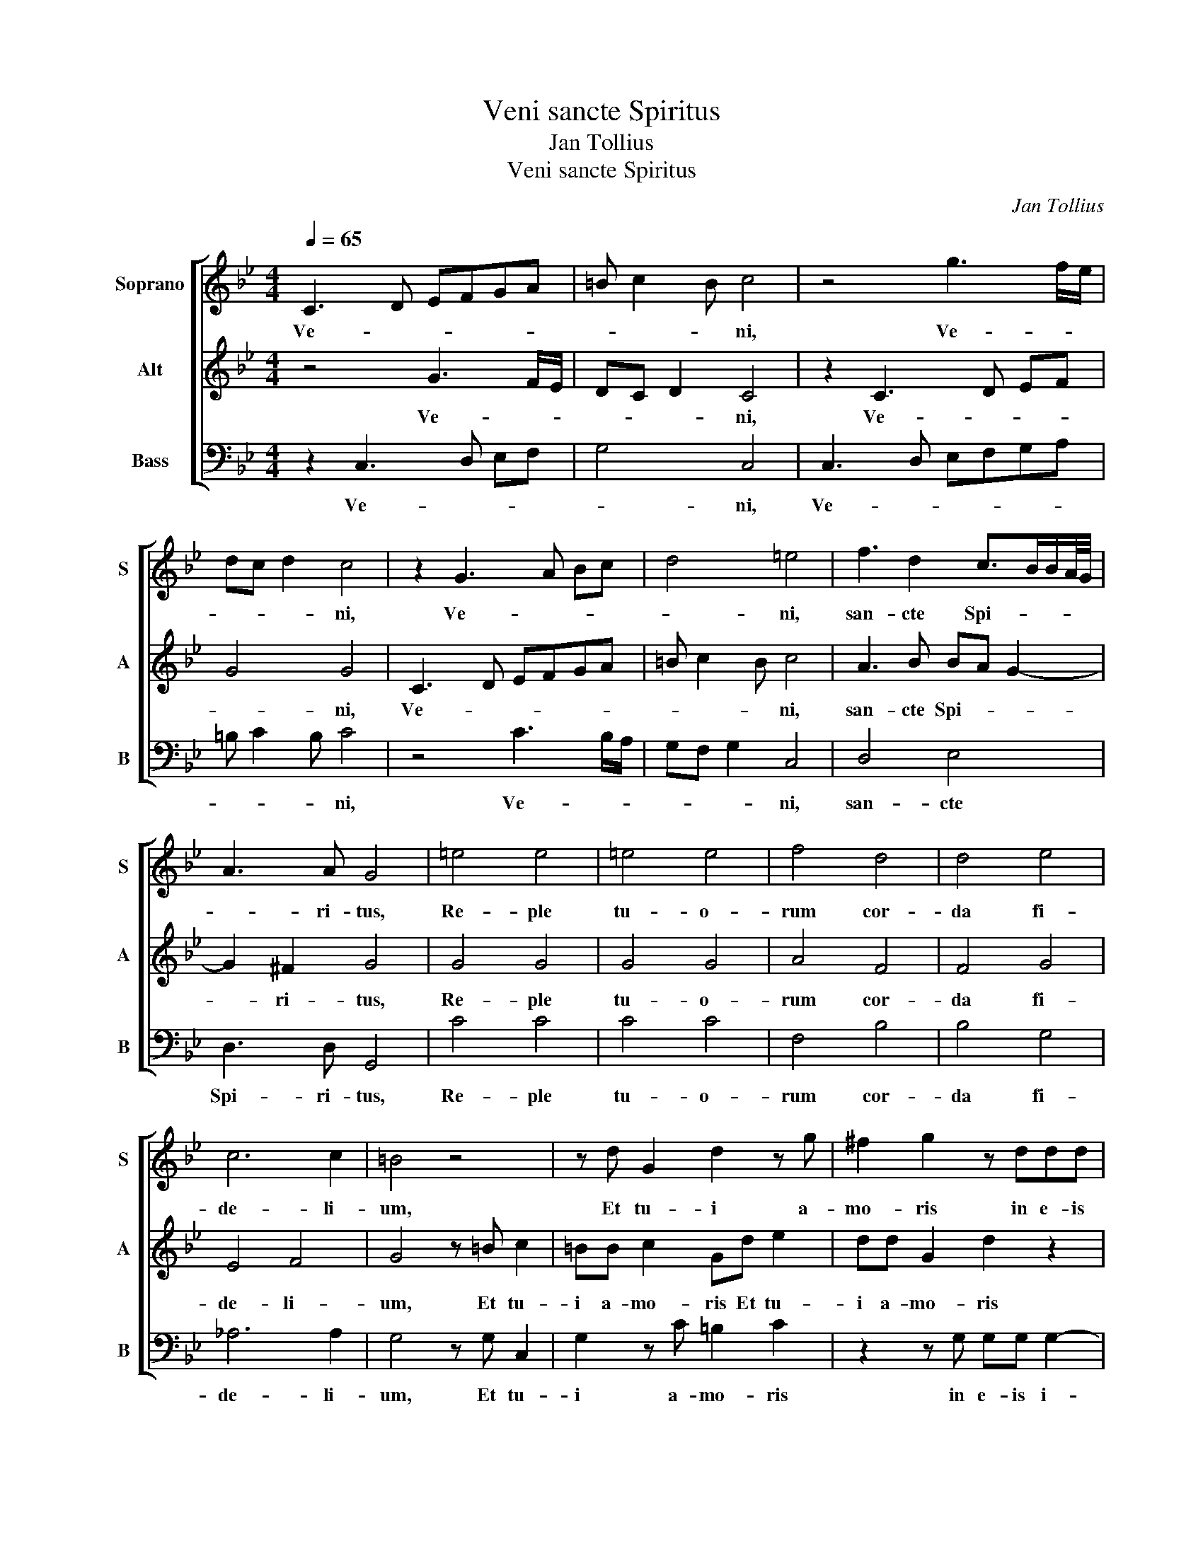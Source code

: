 X:1
T:Veni sancte Spiritus
T:Jan Tollius
T:Veni sancte Spiritus
C:Jan Tollius
%%score [ 1 2 3 ]
L:1/8
Q:1/4=65
M:4/4
K:Bb
V:1 treble nm="Soprano" snm="S"
V:2 treble nm="Alt" snm="A"
V:3 bass nm="Bass" snm="B"
V:1
 C3 D EFGA | =B c2 B c4 | z4 g3 f/e/ | dc d2 c4 | z2 G3 A Bc | d4 =e4 | f3 d2 c>BB/A/4G/4 | %7
w: Ve- * * * * *|* * * ni,|Ve- * *|* * * ni,|Ve- * * *|* ni,|san- cte Spi- * * * *|
 A3 A G4 | =e4 e4 | =e4 e4 | f4 d4 | d4 e4 | c6 c2 | =B4 z4 | z d G2 d2 z g | ^f2 g2 z ddd | %16
w: * ri- tus,|Re- ple|tu- o-|rum cor-|da fi-|de- li-|um,|Et tu- i a-|mo- ris in e- is|
 d3 c/B/ A>G A/G/A/B/ | c3 B/A/ G>F G/F/G/A/ | B4 F3 G | A>G A2 =B4 | z4 z d G2 | d2 z g ^f2 g2 | %22
w: i- * * * * * * * *||* gnem ac-|cen- * * de,|Et tu-|i a- mo- ris|
 z ddd d3 c/B/ | A>G A/G/A/B/ c3 B/A/ | G>F G/F/G/A/ B4 | F3 G A>G A2 | =B8 || z8 | %28
w: in e- is i- * *|||gnem ac- cen- * *|de.||
 z G/A/ B>B B/B<GF/4E/4D- | D/C/ C2 =B, C4 | C3 C G/F/G/A/ =B>c | G2 z G/A/ B>B B/B/G- | %32
w: cunc- tos sa- cer- do- tes ad- * * *|* * * ju- va,|San- cte Spi- * * * * ri-|tus, cunc- tos sa- cer- do- tes ad-|
 G/F/4E/4D/C/ D>D C2 z c | c2 =B2 z4 | z4 AB G>G | A4 z2 F>F | FG A2 =B4 | %37
w: * * * * * * ju- va, et|e- is|me- cum tri- bu-|e se- cu-|lo- rum re- gna,|
 z2 E3/2F/4G/4 _A/G/F/E/ D2 | C2 z E E2 D2 | =E3/2F/4G/4 FE D2 C2 | =EF E>E F2 z c- | %41
w: A- * * * * * * *|men. et e- is|u- * * * * * na|me- cum tri- bu- e se-|
 c/c/c BA>G G2 ^F | G4 z2 c3/2d/4e/4 | d/c/ c2 =B c4- | c4 z4 |] %45
w: * cu- lo- rum re- * * *|gna, A- * *|* * * * men.|_|
V:2
 z4 G3 F/E/ | DC D2 C4 | z2 C3 D EF | G4 G4 | C3 D EFGA | =B c2 B c4 | A3 B BA G2- | G2 ^F2 G4 | %8
w: Ve- * *|* * * ni,|Ve- * * *|* ni,|Ve- * * * * *|* * * ni,|san- cte Spi- * *|* ri- tus,|
 G4 G4 | G4 G4 | A4 F4 | F4 G4 | E4 F4 | G4 z =B c2 | =BB c2 Gd e2 | dd G2 d2 z2 | z FFF F3 E/D/ | %17
w: Re- ple|tu- o-|rum cor-|da fi-|de- li-|um, Et tu-|i a- mo- ris Et tu-|i a- mo- ris|in e- is i- * *|
 C>B, C/B,/C/D/ E3 D/C/ | B,>A, B,/A,/B,/C/ D2 DE | ^F G2 F G4 | z =B c2 BB c2 | Gd e2 dd G2 | %22
w: |* * * * * * * gnem ac-|cen- * * de,|Et tu- i a- mo-|ris Et tu- i a- mo-|
 d2 z2 z FFF | F3 E/D/ C>B, C/B,/C/D/ | E3 D/C/ B,>A, B,/A,/B,/C/ | D2 DE ^F G2 F | G8 || %27
w: ris in e- is|i- * * * * * * * *||* gnem ac- cen- * *|de.|
 C3 C G/F/G/A/ =B>c | G2 z G/A/ B>B B/B/G- | G/F/4E/4D/C/ D>D C4 | z8 | z G/A/ B>B B/B<GF/4E/4D- | %32
w: San- cte Spi- * * * * ri-|tus, cunc- tos sa- cer- do- tes ad-|* * * * * * ju- va,||cunc- tos sa- cer- do- tes ad- * * *|
 D/C/ C2 =B, C2 z E | E2 D2 =E3/2F/4G/4 FE | D2 C2 =EF E>E | F2 z c>cc BA- | A/G/ G2 ^F G4 | %37
w: * * * ju- va, et|e- is u- * * * *|* na me- cum tri- bu-|e se- cu- lo- rum re-|* * * * gna,|
 z2 c3/2d/4e/4 d/c/ c2 =B | c2 z c c2 =B2 | z8 | AB G>G A4 | z2 F>F FG A2 | =B4 z2 E3/2F/4G/4 | %43
w: A- * * * * * *|men. et e- is||me- cum tri- bu- e|se- cu- lo- rum re-|gna, A- * *|
 _A/G/F/E/ D2 C4- | C4 z4 |] %45
w: * * * * * men.|_|
V:3
 z2 C,3 D, E,F, | G,4 C,4 | C,3 D, E,F,G,A, | =B, C2 B, C4 | z4 C3 B,/A,/ | G,F, G,2 C,4 | %6
w: Ve- * * *|* ni,|Ve- * * * * *|* * * ni,|Ve- * *|* * * ni,|
 D,4 E,4 | D,3 D, G,,4 | C4 C4 | C4 C4 | F,4 B,4 | B,4 G,4 | _A,6 A,2 | G,4 z G, C,2 | %14
w: san- cte|Spi- ri- tus,|Re- ple|tu- o-|rum cor-|da fi-|de- li-|um, Et tu-|
 G,2 z C =B,2 C2 | z2 z G, G,G, G,2- | G,F,/E,/ D,>C, D,/C,/D,/E,/ F,2- | %17
w: i a- mo- ris|in e- is i-||
 F,E,/D,/ C,>B,, C,/B,,/C,/D,/ E,2- | E,2 B,,3 C, D,2- | D,4 G,,4 | z G, C,2 G,2 z C | %21
w: |* gnem ac- cen-|* de,|Et tu- i a-|
 =B,2 C2 z2 z G, | G,G, G,3 F,/E,/ D,>C, | D,/C,/D,/E,/ F,3 E,/D,/ C,>B,, | %24
w: mo- ris in|e- is i- * * * *||
 C,/B,,/C,/D,/ E,4 B,,2- | B,,C, D,6 | G,,8 || z2 C,3 C, G,/F,/G,/A,/ | =B,>C G,2 z G,/A,/ B,>B, | %29
w: * * * * * gnem|_ ac- cen-|de.|San- cte Spi- * * *|* ri- tus, cunc- tos sa- cer-|
 B,C G,>G, C,4 | z2 C,3 C, G,/F,/G,/A,/ | =B,>C G,2 z G,/A,/ _B,>B, | B,C G,>G, C,2 z C | %33
w: do- tes ad- ju- va,|San- cte Spi- * * *|* ri- tus, cunc- tos sa- cer-|do- tes ad- ju- va, et|
 C2 G,2 C3/2D/4E/4 DC | =B,2 C2 C_B, C>C | F,2 F>F FE D2- | D4 G,4 | %37
w: e- is u- * * * *|* na me- cum tri- bu-|e se- cu- lo- rum re-|* gna,|
 G,3/2A,/4B,/4 C/B,/_A,/G,/ F,2 G,2 | C,2 z C C2 G,2 | C3/2D/4E/4 DC =B,2 C2 | CB, C>C F,2 F>F | %41
w: A- * * * * * * * *|men. et e- is|u- * * * * * na|me- cum tri- bu- e se- cu-|
 FE D6 | G,4 G,3/2A,/4B,/4 C/B,/_A,/G,/ | F,2 G,2 C,4- | C,4 z4 |] %45
w: lo- rum re-|gna, A- * * * * * *|* * men.|_|

